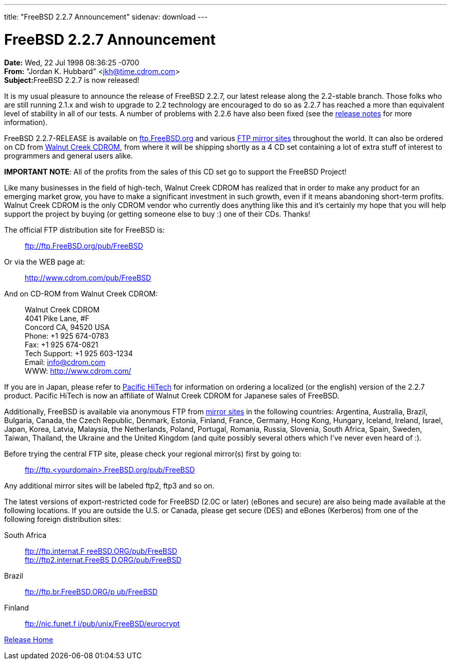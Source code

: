 ---
title: "FreeBSD 2.2.7 Announcement"
sidenav: download
---

= FreeBSD 2.2.7 Announcement

*Date:* Wed, 22 Jul 1998 08:36:25 -0700 +
*From:* "Jordan K. Hubbard" <jkh@time.cdrom.com> +
**Subject:**FreeBSD 2.2.7 is now released!

It is my usual pleasure to announce the release of FreeBSD 2.2.7, our latest release along the 2.2-stable branch. Those folks who are still running 2.1.x and wish to upgrade to 2.2 technology are encouraged to do so as 2.2.7 has reached a more than equivalent level of stability in all of our tests. A number of problems with 2.2.6 have also been fixed (see the link:notes.html[release notes] for more information).

FreeBSD 2.2.7-RELEASE is available on ftp://ftp.FreeBSD.org/pub/FreeBSD[ftp.FreeBSD.org] and various https://www.FreeBSD.org/handbook/mirrors.html[FTP mirror sites] throughout the world. It can also be ordered on CD from http://www.cdrom.com/[Walnut Creek CDROM], from where it will be shipping shortly as a 4 CD set containing a lot of extra stuff of interest to programmers and general users alike.

*IMPORTANT NOTE*: All of the profits from the sales of this CD set go to support the FreeBSD Project!

Like many businesses in the field of high-tech, Walnut Creek CDROM has realized that in order to make any product for an emerging market grow, you have to make a significant investment in such growth, even if it means abandoning short-term profits. Walnut Creek CDROM is the only CDROM vendor who currently does anything like this and it's certainly my hope that you will help support the project by buying (or getting someone else to buy :) one of their CDs. Thanks!

The official FTP distribution site for FreeBSD is:

____
ftp://ftp.FreeBSD.org/pub/FreeBSD
____

Or via the WEB page at:

____
http://www.cdrom.com/pub/FreeBSD/[http://www.cdrom.com/pub/FreeBSD]
____

And on CD-ROM from Walnut Creek CDROM:

____
Walnut Creek CDROM +
4041 Pike Lane, #F +
Concord CA, 94520 USA +
Phone: +1 925 674-0783 +
Fax: +1 925 674-0821 +
Tech Support: +1 925 603-1234 +
Email: info@cdrom.com +
WWW: http://www.cdrom.com/
____

If you are in Japan, please refer to http://www.pht.co.jp/[Pacific HiTech] for information on ordering a localized (or the english) version of the 2.2.7 product. Pacific HiTech is now an affiliate of Walnut Creek CDROM for Japanese sales of FreeBSD.

Additionally, FreeBSD is available via anonymous FTP from https://www.FreeBSD.org/handbook/mirrors.html[mirror sites] in the following countries: Argentina, Australia, Brazil, Bulgaria, Canada, the Czech Republic, Denmark, Estonia, Finland, France, Germany, Hong Kong, Hungary, Iceland, Ireland, Israel, Japan, Korea, Latvia, Malaysia, the Netherlands, Poland, Portugal, Romania, Russia, Slovenia, South Africa, Spain, Sweden, Taiwan, Thailand, the Ukraine and the United Kingdom (and quite possibly several others which I've never even heard of :).

Before trying the central FTP site, please check your regional mirror(s) first by going to:

____
ftp://ftp.<yourdomain>.FreeBSD.org/pub/FreeBSD
____

Any additional mirror sites will be labeled ftp2, ftp3 and so on.

The latest versions of export-restricted code for FreeBSD (2.0C or later) (eBones and secure) are also being made available at the following locations. If you are outside the U.S. or Canada, please get secure (DES) and eBones (Kerberos) from one of the following foreign distribution sites:

South Africa::
  ftp://ftp.internat.FreeBSD.ORG/pub/FreeBSD[ftp://ftp.internat.F reeBSD.ORG/pub/FreeBSD] +
  ftp://ftp2.internat.FreeBSD.ORG/pub/FreeBSD[ftp://ftp2.internat.FreeBS D.ORG/pub/FreeBSD]
Brazil::
  ftp://ftp.br.FreeBSD.ORG/pub/FreeBSD[ftp://ftp.br.FreeBSD.ORG/p ub/FreeBSD]
Finland::
  ftp://nic.funet.fi/pub/unix/FreeBSD/eurocrypt[ftp://nic.funet.f i/pub/unix/FreeBSD/eurocrypt]

link:../../[Release Home]
